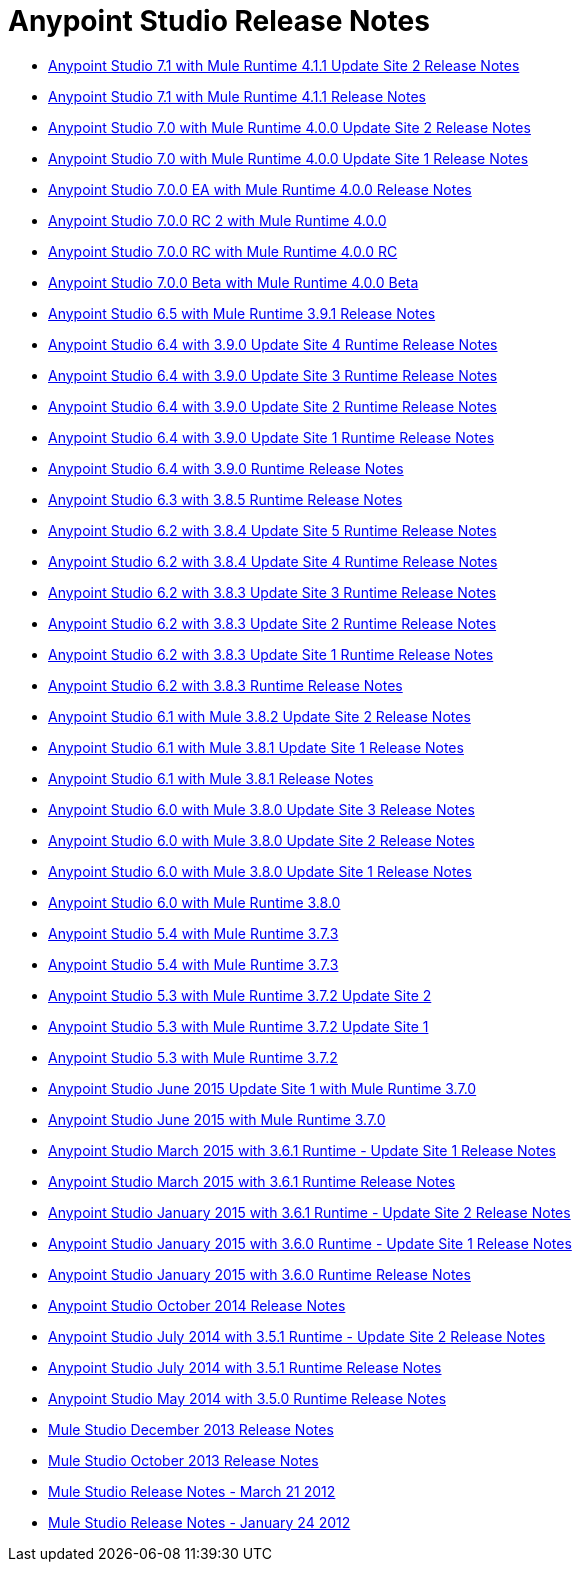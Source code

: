 = Anypoint Studio Release Notes
:keywords: release notes, anypoint studio, studio

* link:/release-notes/anypoint-studio-7.1-with-4.1-runtime-update-site-2-release-notes[Anypoint Studio 7.1 with Mule Runtime 4.1.1 Update Site 2 Release Notes]
* link:/release-notes/anypoint-studio-7.1-with-4.1-runtime-release-notes[Anypoint Studio 7.1 with Mule Runtime 4.1.1 Release Notes]
* link:/release-notes/anypoint-studio-7.0-with-4.0-runtime-update-site-2-release-notes[Anypoint Studio 7.0 with Mule Runtime 4.0.0 Update Site 2 Release Notes]
* link:/release-notes/anypoint-studio-7.0-with-4.0-runtime-update-site-1-release-notes[Anypoint Studio 7.0 with Mule Runtime 4.0.0 Update Site 1 Release Notes]
* link:/release-notes/anypoint-studio-7.0-EA-with-4.0-runtime-release-notes[Anypoint Studio 7.0.0 EA with Mule Runtime 4.0.0 Release Notes]
* link:/release-notes/anypoint-studio-7.0-rc2-with-4.0-runtime-release-notes[Anypoint Studio 7.0.0 RC 2 with Mule Runtime 4.0.0]
* link:/release-notes/anypoint-studio-7.0-rc-with-4.0-runtime-release-notes[Anypoint Studio 7.0.0 RC with Mule Runtime 4.0.0 RC]
* link:/release-notes/anypoint-studio-7.0-beta-with-4.0-runtime-release-notes[Anypoint Studio 7.0.0 Beta with Mule Runtime 4.0.0 Beta]
* link:/release-notes/anypoint-studio-6.5-with-3.9.1-runtime-release-notes[Anypoint Studio 6.5 with Mule Runtime 3.9.1 Release Notes]
* link:/release-notes/anypoint-studio-6.4-with-3.9.0-runtime-update-site-4-release-notes[Anypoint Studio 6.4 with 3.9.0 Update Site 4 Runtime Release Notes]
* link:/release-notes/anypoint-studio-6.4-with-3.9.0-runtime-update-site-3-release-notes[Anypoint Studio 6.4 with 3.9.0 Update Site 3 Runtime Release Notes]
* link:/release-notes/anypoint-studio-6.4-with-3.9.0-runtime-update-site-2-release-notes[Anypoint Studio 6.4 with 3.9.0 Update Site 2 Runtime Release Notes]
* link:/release-notes/anypoint-studio-6.4-with-3.9.0-runtime-update-site-1-release-notes[Anypoint Studio 6.4 with 3.9.0 Update Site 1 Runtime Release Notes]
* link:/release-notes/anypoint-studio-6.4-with-3.9.0-runtime-release-notes[Anypoint Studio 6.4 with 3.9.0 Runtime Release Notes]
* link:/release-notes/anypoint-studio-6.3-with-3.8.5-runtime-release-notes[Anypoint Studio 6.3 with 3.8.5 Runtime Release Notes]
* link:/release-notes/anypoint-studio-6.2-with-3.8.4-runtime-update-site-5-release-notes[Anypoint Studio 6.2 with 3.8.4 Update Site 5 Runtime Release Notes]
* link:/release-notes/anypoint-studio-6.2-with-3.8.4-runtime-update-site-4-release-notes[Anypoint Studio 6.2 with 3.8.4 Update Site 4 Runtime Release Notes]
* link:/release-notes/anypoint-studio-6.2-with-3.8.3-runtime-update-site-3-release-notes[Anypoint Studio 6.2 with 3.8.3 Update Site 3 Runtime Release Notes]
* link:/release-notes/anypoint-studio-6.2-with-3.8.3-runtime-update-site-2-release-notes[Anypoint Studio 6.2 with 3.8.3 Update Site 2 Runtime Release Notes]
* link:/release-notes/anypoint-studio-6.2-with-3.8.3-runtime-update-site-1-release-notes[Anypoint Studio 6.2 with 3.8.3 Update Site 1 Runtime Release Notes]
* link:/release-notes/anypoint-studio-6.2-with-3.8.3-runtime-release-notes[Anypoint Studio 6.2 with 3.8.3 Runtime Release Notes]
* link:/release-notes/anypoint-studio-6.1-with-3.8.2-runtime-update-site-2-release-notes[Anypoint Studio 6.1 with Mule 3.8.2 Update Site 2 Release Notes]
* link:/release-notes/anypoint-studio-6.1-with-3.8.1-runtime-update-site-1-release-notes[Anypoint Studio 6.1 with Mule 3.8.1 Update Site 1 Release Notes]
* link:/release-notes/anypoint-studio-6.1-with-3.8.1-runtime-release-notes[Anypoint Studio 6.1 with Mule 3.8.1 Release Notes]
* link:/release-notes/anypoint-studio-6.0-with-3.8-runtime-update-site-3-release-notes[Anypoint Studio 6.0 with Mule 3.8.0 Update Site 3 Release Notes]
* link:/release-notes/anypoint-studio-6.0-with-3.8-runtime-update-site-2-release-notes[Anypoint Studio 6.0 with Mule 3.8.0 Update Site 2 Release Notes]
* link:/release-notes/anypoint-studio-6.0-with-3.8-runtime-update-site-1-release-notes[Anypoint Studio 6.0 with Mule 3.8.0 Update Site 1 Release Notes]
* link:/release-notes/anypoint-studio-6.0-with-3.8-runtime-release-notes[Anypoint Studio 6.0 with Mule Runtime 3.8.0]
* link:/release-notes/anypoint-studio-5.4-with-3.7.3-runtime-release-notes[Anypoint Studio 5.4 with Mule Runtime 3.7.3]
* link:/release-notes/anypoint-studio-5.4-with-3.7.3-runtime-release-notes[Anypoint Studio 5.4 with Mule Runtime 3.7.3]
* link:/release-notes/anypoint-studio-5.3-with-3.7.2-runtime-update-site-2-release-notes[Anypoint Studio 5.3 with Mule Runtime 3.7.2 Update Site 2]
* link:/release-notes/anypoint-studio-5.3-with-3.7.2-runtime-update-site-1-release-notes[Anypoint Studio 5.3 with Mule Runtime 3.7.2 Update Site 1]
* link:/release-notes/anypoint-studio-5.3-with-3.7.2-runtime-release-notes[Anypoint Studio 5.3 with Mule Runtime 3.7.2]
* link:/release-notes/anypoint-studio-june-2015-with-3.7.0-update-site-1-runtime-release-notes[Anypoint Studio June 2015 Update Site 1 with Mule Runtime 3.7.0]
* link:/release-notes/anypoint-studio-june-2015-with-3.7.0-runtime-release-notes[Anypoint Studio June 2015 with Mule Runtime 3.7.0]
* link:/release-notes/anypoint-studio-march-2015-with-3.6.1-runtime-update-site-1-release-notes[Anypoint Studio March 2015 with 3.6.1 Runtime - Update Site 1 Release Notes]
* link:/release-notes/anypoint-studio-march-2015-with-3.6.1-runtime-release-notes[Anypoint Studio March 2015 with 3.6.1 Runtime Release Notes]
* link:/release-notes/anypoint-studio-january-2015-with-3.6.1-runtime-update-site-2-release-notes[Anypoint Studio January 2015 with 3.6.1 Runtime - Update Site 2 Release Notes]
* link:/release-notes/anypoint-studio-january-2015-with-3.6.0-runtime-update-site-1-release-notes[Anypoint Studio January 2015 with 3.6.0 Runtime - Update Site 1 Release Notes]
* link:/release-notes/anypoint-studio-january-2015-with-3.6.0-runtime-release-notes[Anypoint Studio January 2015 with 3.6.0 Runtime Release Notes]
* link:/release-notes/anypoint-studio-october-2014-release-notes[Anypoint Studio October 2014 Release Notes]
* link:/release-notes/anypoint-studio-july-2014-with-3.5.1-runtime-update-site-2-release-notes[Anypoint Studio July 2014 with 3.5.1 Runtime - Update Site 2 Release Notes]
* link:/release-notes/anypoint-studio-july-2014-with-3.5.1-runtime-release-notes[Anypoint Studio July 2014 with 3.5.1 Runtime Release Notes]
* link:/release-notes/anypoint-studio-may-2014-with-3.5.0-runtime-release-notes[Anypoint Studio May 2014 with 3.5.0 Runtime Release Notes]
* link:/release-notes/mule-studio-december-2013-release-notes[Mule Studio December 2013 Release Notes]
* link:/release-notes/mule-studio-october-2013-release-notes[Mule Studio October 2013 Release Notes]
* link:/release-notes/mule-studio-release-notes-march-21-2012[Mule Studio Release Notes - March 21 2012]
* link:/release-notes/mule-studio-release-notes-january-24-2012[Mule Studio Release Notes - January 24 2012]
